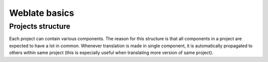 Weblate basics
==============

Projects structure
------------------

Each project can contain various components. The reason for this structure is
that all components in a project are expected to have a lot in common.
Whenever translation is made in single component, it is automatically
propagated to others within same project (this is especially useful when
translating more version of same project).
